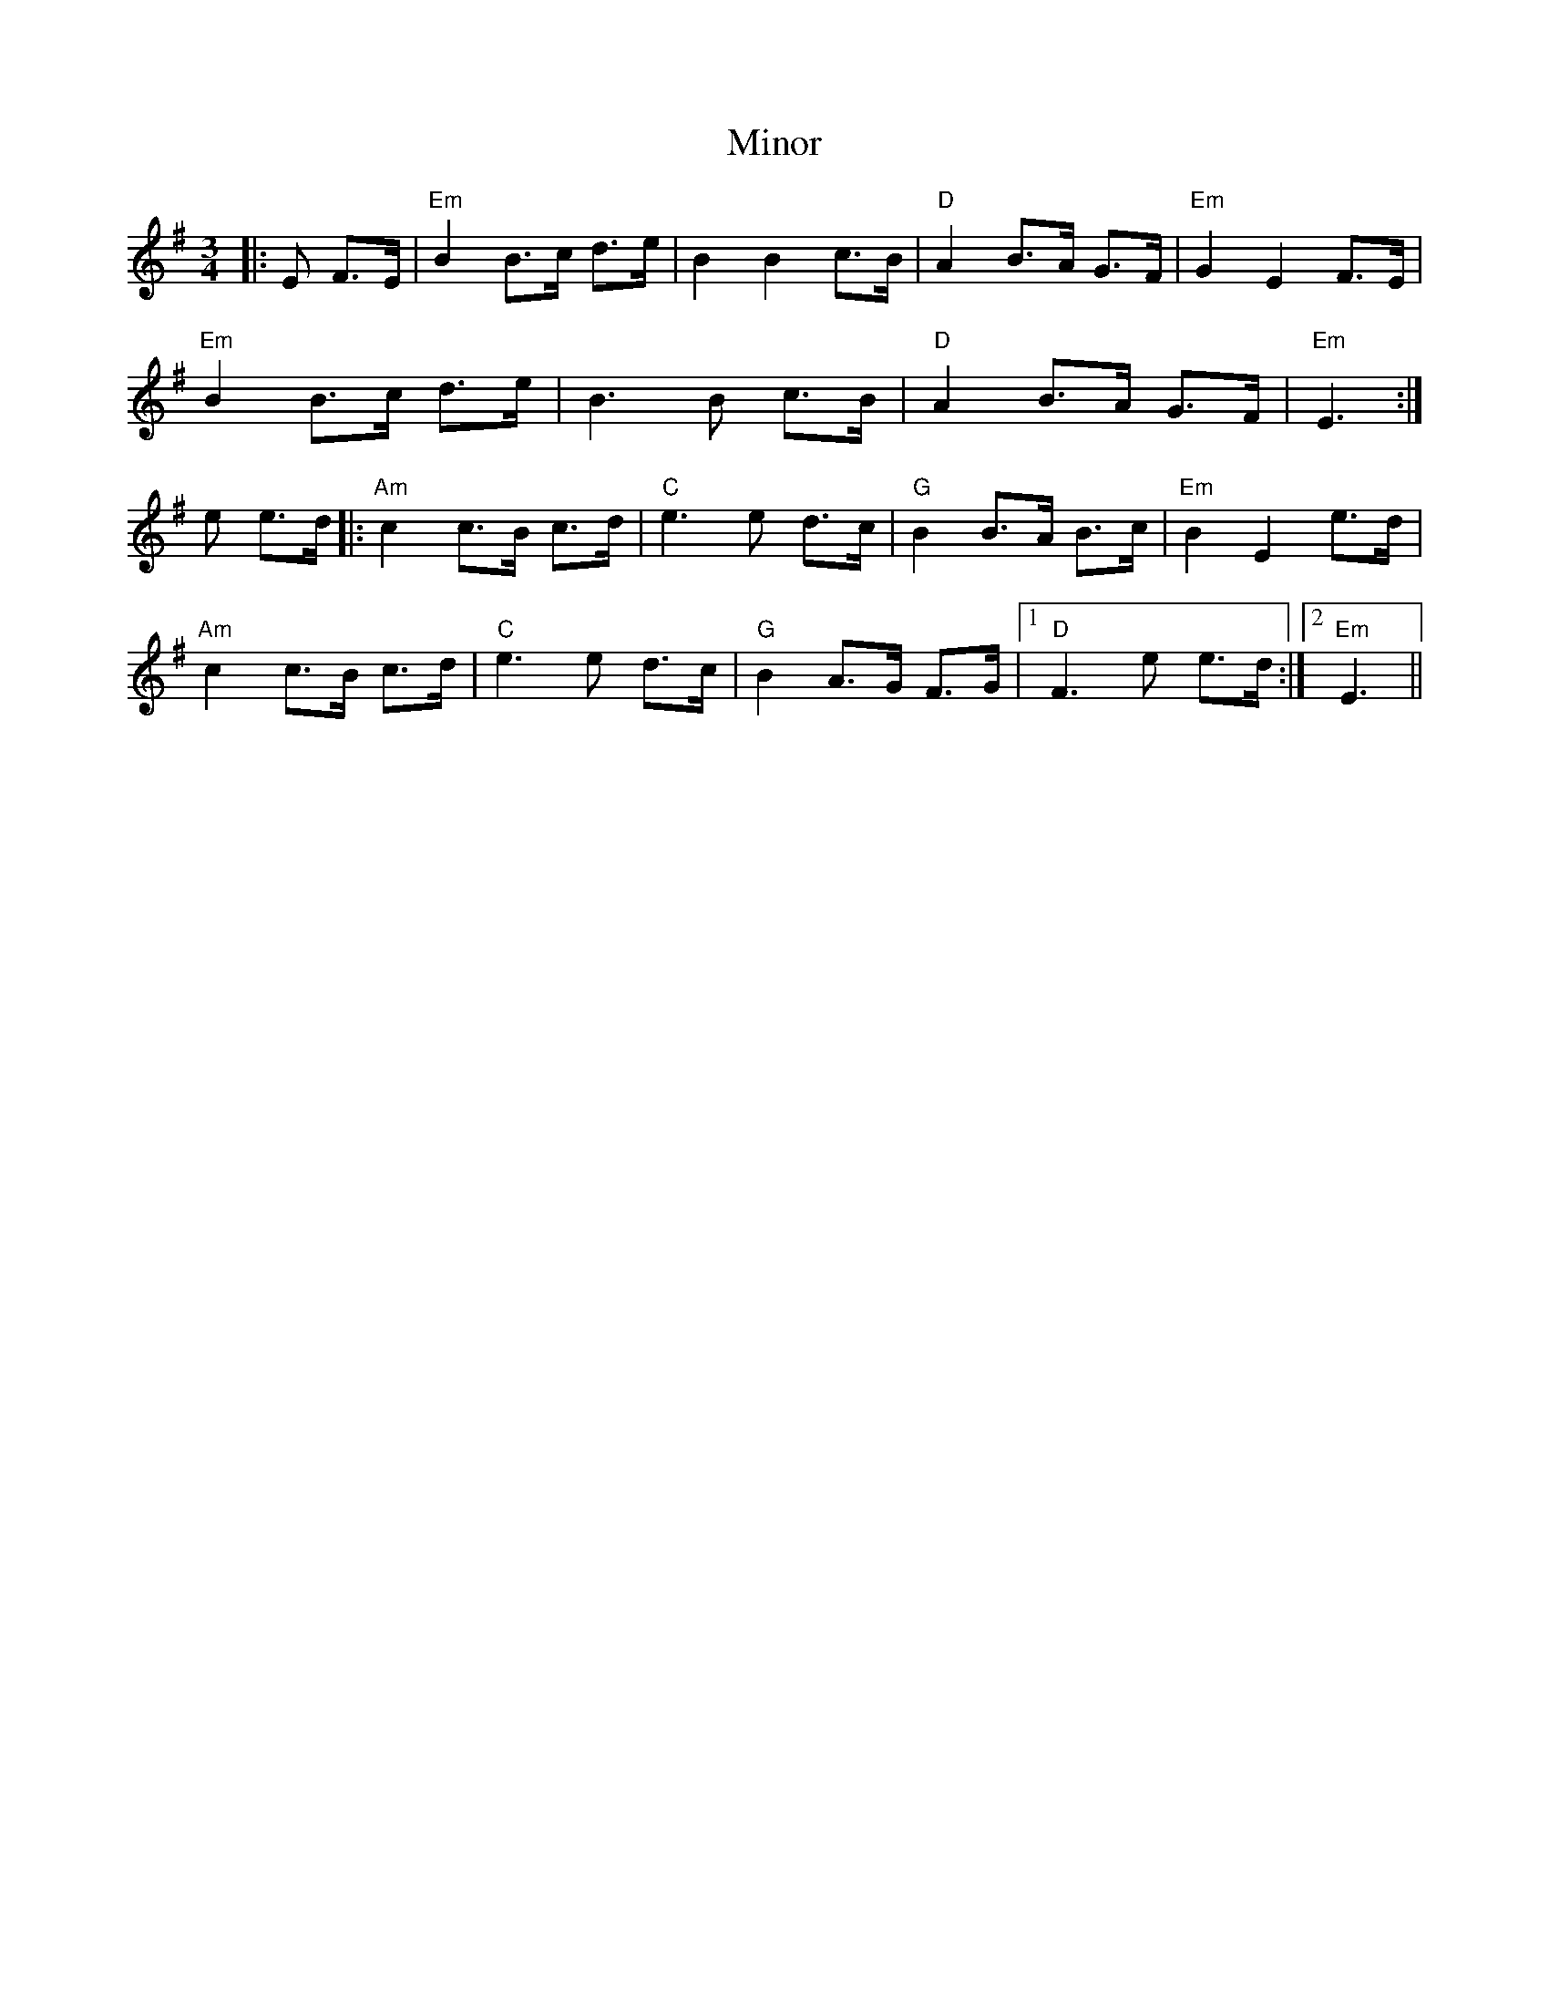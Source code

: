 X: 8
T: Minor
Z: Alastair Chisholm
S: https://thesession.org/tunes/5231#setting26301
R: mazurka
M: 3/4
L: 1/8
K: Emin
|:E F>E |"Em" B2 B>c d>e | B2 B2 c>B |"D" A2 B>A G>F |"Em" G2 E2 F>E |
"Em" B2 B>c d>e | B3B c>B |"D" A2 B>A G>F |"Em" E3 :|
e e>d|:"Am" c2 c>B c>d |"C" e3 e d>c |"G" B2 B>A B>c |"Em" B2 E2 e>d |
"Am" c2 c>B c>d |"C" e3 e d>c |"G" B2 A>G F>G |1 "D" F3 e e>d :|2 "Em" E3 ||
